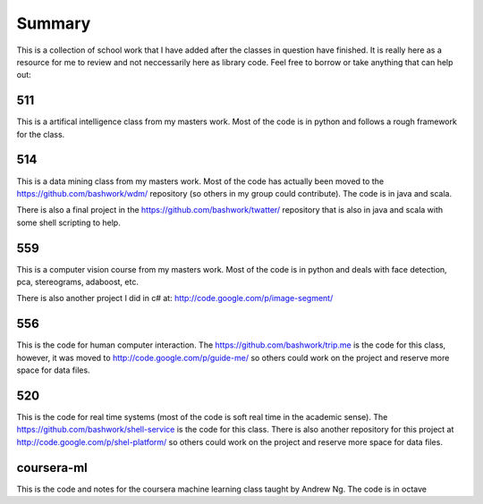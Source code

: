 ============================================================
Summary
============================================================

This is a collection of school work that I have added
after the classes in question have finished. It is really
here as a resource for me to review and not neccessarily
here as library code. Feel free to borrow or take anything
that can help out:

------------------------------------------------------------
511
------------------------------------------------------------

This is a artifical intelligence class from my masters work.
Most of the code is in python and follows a rough framework
for the class.

------------------------------------------------------------
514
------------------------------------------------------------

This is a data mining class from my masters work. Most of
the code has actually been moved to the https://github.com/bashwork/wdm/
repository (so others in my group could contribute). The
code is in java and scala.

There is also a final project in the https://github.com/bashwork/twatter/
repository that is also in java and scala with some shell scripting
to help.

------------------------------------------------------------
559
------------------------------------------------------------

This is a computer vision course from my masters work. Most
of the code is in python and deals with face detection, pca,
stereograms, adaboost, etc.

There is also another project I did in c# at:
http://code.google.com/p/image-segment/

------------------------------------------------------------
556
------------------------------------------------------------

This is the code for human computer interaction.
The https://github.com/bashwork/trip.me is the code for this
class, however, it was moved to
http://code.google.com/p/guide-me/ so others could work on the
project and reserve more space for data files.

------------------------------------------------------------
520
------------------------------------------------------------

This is the code for real time systems (most of the code is
soft real time in the academic sense).
The https://github.com/bashwork/shell-service is the code for this
class. There is also another repository for this project at
http://code.google.com/p/shel-platform/ so others could work on the
project and reserve more space for data files.

------------------------------------------------------------
coursera-ml
------------------------------------------------------------

This is the code and notes for the coursera machine learning
class taught by Andrew Ng. The code is in octave
